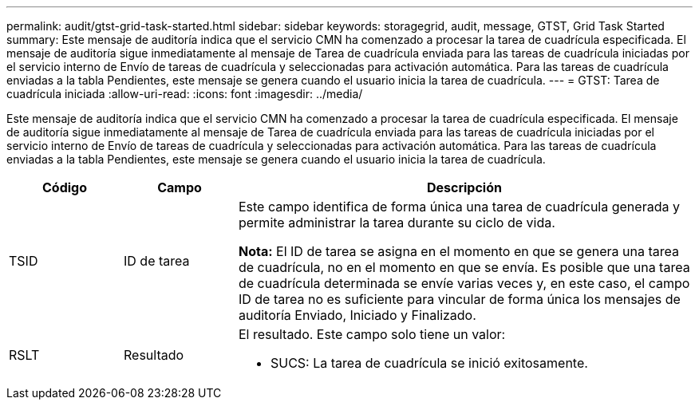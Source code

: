 ---
permalink: audit/gtst-grid-task-started.html 
sidebar: sidebar 
keywords: storagegrid, audit, message, GTST, Grid Task Started 
summary: Este mensaje de auditoría indica que el servicio CMN ha comenzado a procesar la tarea de cuadrícula especificada.  El mensaje de auditoría sigue inmediatamente al mensaje de Tarea de cuadrícula enviada para las tareas de cuadrícula iniciadas por el servicio interno de Envío de tareas de cuadrícula y seleccionadas para activación automática.  Para las tareas de cuadrícula enviadas a la tabla Pendientes, este mensaje se genera cuando el usuario inicia la tarea de cuadrícula. 
---
= GTST: Tarea de cuadrícula iniciada
:allow-uri-read: 
:icons: font
:imagesdir: ../media/


[role="lead"]
Este mensaje de auditoría indica que el servicio CMN ha comenzado a procesar la tarea de cuadrícula especificada.  El mensaje de auditoría sigue inmediatamente al mensaje de Tarea de cuadrícula enviada para las tareas de cuadrícula iniciadas por el servicio interno de Envío de tareas de cuadrícula y seleccionadas para activación automática.  Para las tareas de cuadrícula enviadas a la tabla Pendientes, este mensaje se genera cuando el usuario inicia la tarea de cuadrícula.

[cols="1a,1a,4a"]
|===
| Código | Campo | Descripción 


 a| 
TSID
 a| 
ID de tarea
 a| 
Este campo identifica de forma única una tarea de cuadrícula generada y permite administrar la tarea durante su ciclo de vida.

*Nota:* El ID de tarea se asigna en el momento en que se genera una tarea de cuadrícula, no en el momento en que se envía.  Es posible que una tarea de cuadrícula determinada se envíe varias veces y, en este caso, el campo ID de tarea no es suficiente para vincular de forma única los mensajes de auditoría Enviado, Iniciado y Finalizado.



 a| 
RSLT
 a| 
Resultado
 a| 
El resultado.  Este campo solo tiene un valor:

* SUCS: La tarea de cuadrícula se inició exitosamente.


|===